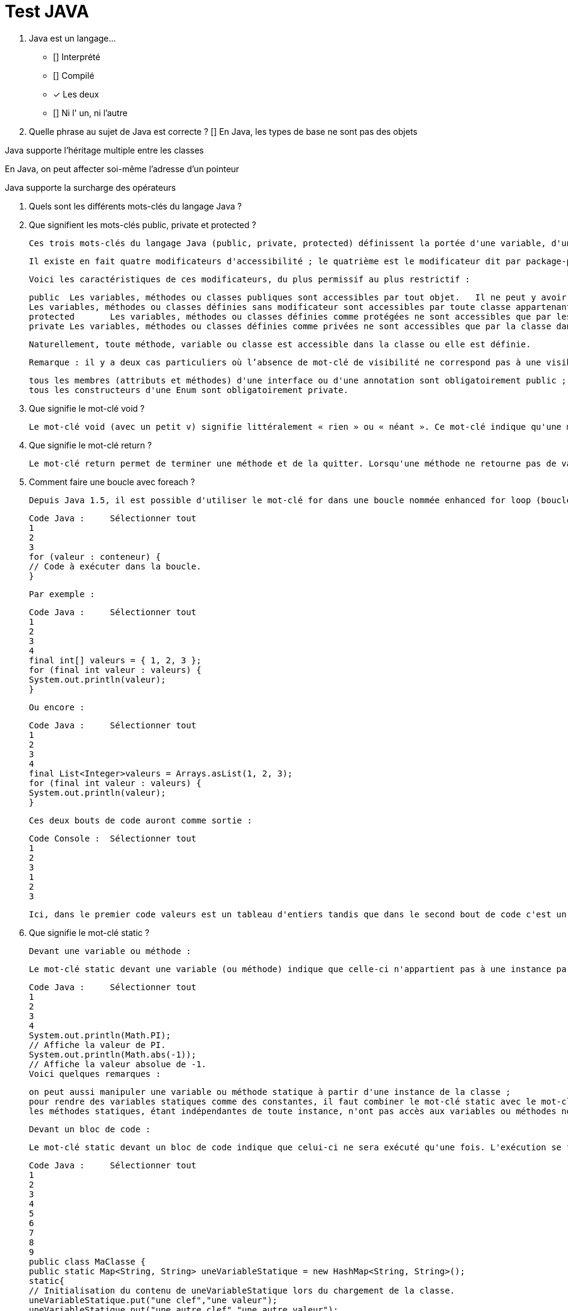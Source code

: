 :toc: auto
:toc-position: left
:toclevels: 3

= Test JAVA

1. Java est un langage…
 * [] Interprété

 * [] Compilé

 * [x] Les deux

 * [] Ni l' un, ni l'autre


2. Quelle phrase au sujet de Java est correcte ?
 [] En Java, les types de base ne sont pas des objets

Java supporte l'héritage multiple entre les classes

En Java, on peut affecter soi-même l'adresse d'un pointeur

Java supporte la surcharge des opérateurs

. Quels sont les différents mots-clés du langage Java ?

. Que signifient les mots-clés public, private et protected ?

	Ces trois mots-clés du langage Java (public, private, protected) définissent la portée d'une variable, d'une méthode ou d'une classe.

	Il existe en fait quatre modificateurs d'accessibilité ; le quatrième est le modificateur dit par package-private. Pour ce dernier modificateur, on n'écrit rien : il n'y a pas de modificateur devant le nom de la variable, de la méthode ou de la classe. Attention, il ne faut pas confondre ce dernier modificateur avec le modificateur public.

	Voici les caractéristiques de ces modificateurs, du plus permissif au plus restrictif :


	public	Les variables, méthodes ou classes publiques sont accessibles par tout objet.	Il ne peut y avoir qu'une seule classe publique par .java et celle-ci doit obligatoirement porter le nom du fichier .java
	Les variables, méthodes ou classes définies sans modificateur sont accessibles par toute classe appartenant au même package.	Attention : les variables sans modificateur ne sont pas accessibles aux classes filles définies dans un autre package.
	protected	Les variables, méthodes ou classes définies comme protégées ne sont accessibles que par les classes filles et classes du même package.
	private	Les variables, méthodes ou classes définies comme privées ne sont accessibles que par la classe dans laquelle elles sont définies.	Il est fortement conseillé de déclarer comme privés tous les attributs d'une classe, et de créer des méthodes de type getter et setter pour y accéder.

	Naturellement, toute méthode, variable ou classe est accessible dans la classe ou elle est définie.

	Remarque : il y a deux cas particuliers où l’absence de mot-clé de visibilité ne correspond pas à une visibilité package-private :

	tous les membres (attributs et méthodes) d'une interface ou d'une annotation sont obligatoirement public ;
	tous les constructeurs d'une Enum sont obligatoirement private.

. Que signifie le mot-clé void ?

	Le mot-clé void (avec un petit v) signifie littéralement « rien » ou « néant ». Ce mot-clé indique qu'une méthode ne retourne aucune valeur et sert donc à distinguer les méthodes qui ne retournent pas de valeur (appelées « procédures » dans d'autres langages de programmation) de celles qui en retournent une (appelées « fonctions » dans d'autres langages).

. Que signifie le mot-clé return ?

	Le mot-clé return permet de terminer une méthode et de la quitter. Lorsqu'une méthode ne retourne pas de valeur (déclarée void), le mot-clé return doit être utilisé tel quel sans spécifier de valeur. Lorsque cette méthode retourne une valeur, ce mot-clé doit être suivi d'une valeur de retour ; cela permet de faire remonter ce résultat dans la méthode appelante. Combiné avec des tests, le mot-clé return peut être utilisé pour sortir prématurément d'une méthode.

. Comment faire une boucle avec foreach ?

	Depuis Java 1.5, il est possible d'utiliser le mot-clé for dans une boucle nommée enhanced for loop (boucle for améliorée) également appelée for-each dans d'autres langages. Ce type de boucle effectue une itération automatique sur un ensemble de valeurs ; il n'est donc pas besoin de manipuler un indice manuellement comme dans le for classique. Si un conteneur de données est un tableau ou hérite de l'interface java.lang.Iterable<T>, il est possible de faire une boucle for-each en utilisant la syntaxe suivante :

	Code Java :	Sélectionner tout
	1
	2
	3
	for (valeur : conteneur) { 
	// Code à exécuter dans la boucle. 
	}

	Par exemple :

	Code Java :	Sélectionner tout
	1
	2
	3
	4
	final int[] valeurs = { 1, 2, 3 }; 
	for (final int valeur : valeurs) { 
	System.out.println(valeur); 
	}

	Ou encore :

	Code Java :	Sélectionner tout
	1
	2
	3
	4
	final List<Integer>valeurs = Arrays.asList(1, 2, 3); 
	for (final int valeur : valeurs) { 
	System.out.println(valeur); 
	}

	Ces deux bouts de code auront comme sortie :

	Code Console :	Sélectionner tout
	1
	2
	3
	1 
	2 
	3

	Ici, dans le premier code valeurs est un tableau d'entiers tandis que dans le second bout de code c'est un objet de type List<Integer> qui étend donc l'interface Iterable<Integer>. Il est donc possible d'utiliser la syntaxe for-each dans les deux cas.

. Que signifie le mot-clé static ?

	Devant une variable ou méthode :

	Le mot-clé static devant une variable (ou méthode) indique que celle-ci n'appartient pas à une instance particulière de la classe. Les variables ou méthodes statiques appartiennent à la classe elle-même. On peut ainsi les utiliser sans avoir une instance créée. De nombreuses classes ont des membres ou méthodes statiques. Par exemple la classe java.lang.Math :


	Code Java :	Sélectionner tout
	1
	2
	3
	4
	System.out.println(Math.PI); 
	// Affiche la valeur de PI. 
	System.out.println(Math.abs(-1)); 
	// Affiche la valeur absolue de -1.
	Voici quelques remarques :

	on peut aussi manipuler une variable ou méthode statique à partir d'une instance de la classe ;
	pour rendre des variables statiques comme des constantes, il faut combiner le mot-clé static avec le mot-clé final ;
	les méthodes statiques, étant indépendantes de toute instance, n'ont pas accès aux variables ou méthodes non statiques.

	Devant un bloc de code :

	Le mot-clé static devant un bloc de code indique que celui-ci ne sera exécuté qu'une fois. L'exécution se fait lors du chargement de la classe par le ClassLoader. On peut utiliser ces blocs, par exemple, pour initialiser des variables statiques complexes.

	Code Java :	Sélectionner tout
	1
	2
	3
	4
	5
	6
	7
	8
	9
	public class MaClasse { 
	public static Map<String, String> uneVariableStatique = new HashMap<String, String>(); 
	static{ 
	// Initialisation du contenu de uneVariableStatique lors du chargement de la classe. 
	uneVariableStatique.put("une clef","une valeur"); 
	uneVariableStatique.put("une autre clef","une autre valeur"); 
	// Etc . 
	} 
	}

	Devant une classe interne :

	Pour plus d'informations sur ce cas, reportez-vous à la QR  Quels sont les différents types de classes internes (nested classes) ? .
	Le mot-clé static est utilisable pour des variables, méthodes, classes internes ou blocs de code.

	. Puis-je utiliser des méthodes statiques dans une interface ?

	Depuis le JDK8, les méthodes statiques sont autorisées dans les interfaces. Dans les versions antérieures, seule la définition de variables statiques était autorisée.

	Dans l'exemple ci-dessous, une interface Person déclare une méthode statique sayHello().


	Code Java :	Sélectionner tout
	1
	2
	3
	4
	5
	interface Person { 
	static void sayHello() { 
	System.out.println("Hello there!"); 
	} 
	}

. Que signifie le mot-clé final ?

	Le mot-clé final est utilisable pour des variables, méthodes, classes, classes internes ou des classes internes statiques.

	Devant une méthode :
	On indique que cette méthode ne pourra plus être redéfinie dans une classe fille. Ce qui entraine une certaine optimisation dans les appels à cette méthode.

. Que signifient les mots-clés this et super ?
. Que signifie le mot-clé strictfp ?
. Que signifie le mot-clé transient ?
. Que signifie le mot-clé volatile ?
. Java dispose-t-il d'un goto ?
. Comment utiliser les mots-clés break et continue ?
. Comment fonctionnent les Varargs (nombre d'arguments variable) ?
. Que signifie le mot-clé import ?
. Qu'est-ce que l'import static ?
. Quelle est la différence entre « import » et « import static » ?
. Qu'est-ce que l'opérateur ternaire "?" ?
. Que veut dire « deprecated » ?
. Comment tester si une variable est une instance d'un type donné ?
. Que signifie le mot-clé throw ?
. Que signifie le mot-clé throws ?
. Que signifie le mot-clé try ?
. Que signifie le mot-clé catch ?
. Que signifie le mot-clé finally ?*
